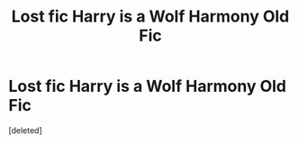 #+TITLE: Lost fic Harry is a Wolf Harmony Old Fic

* Lost fic Harry is a Wolf Harmony Old Fic
:PROPERTIES:
:Score: 1
:DateUnix: 1564271674.0
:DateShort: 2019-Jul-28
:FlairText: What's That Fic?
:END:
[deleted]

